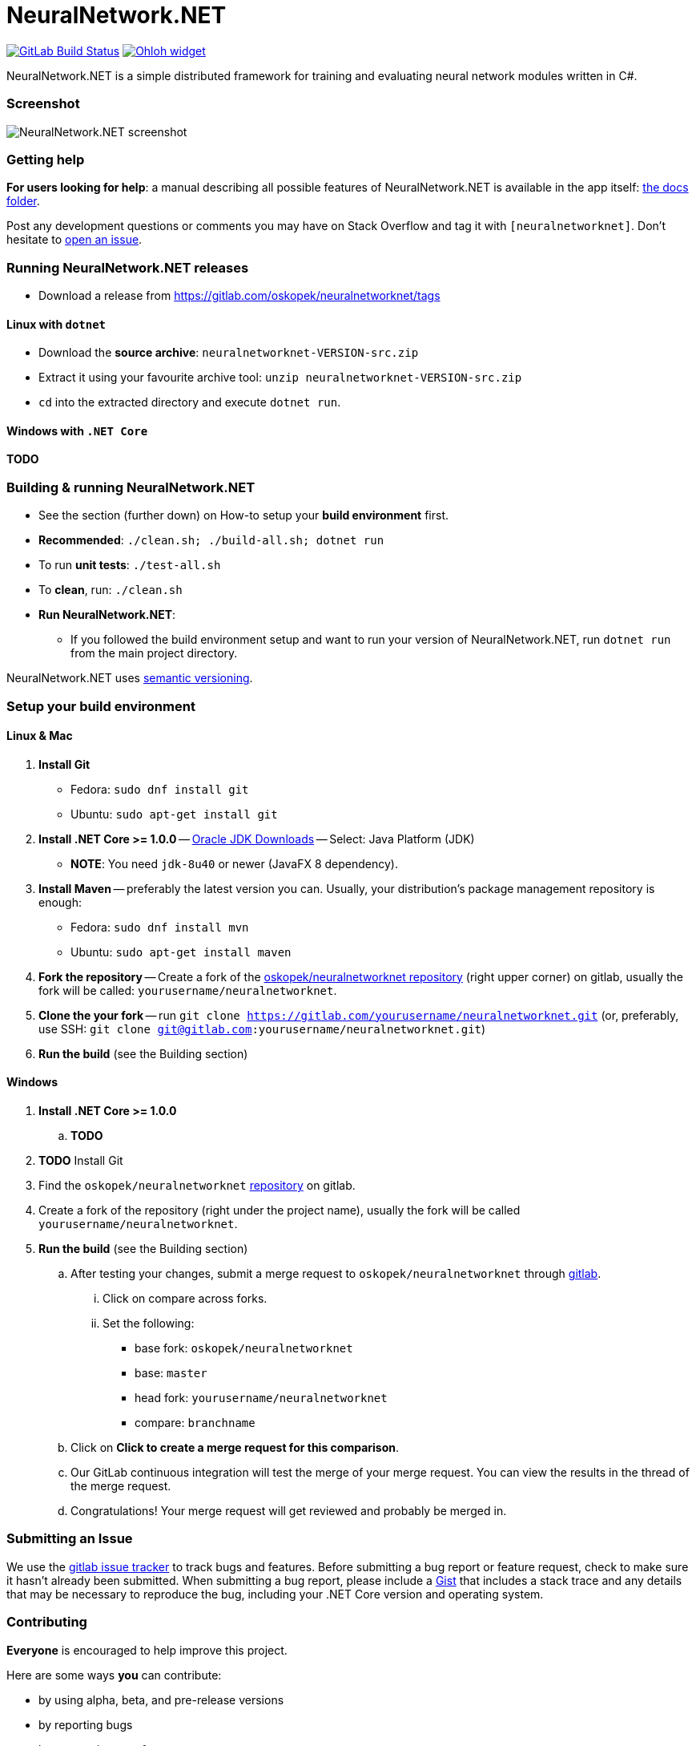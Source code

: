 = NeuralNetwork.NET

image:https://gitlab.com/oskopek/neuralnetworknet/badges/master/build.svg["GitLab Build Status", link="https://gitlab.com/oskopek/neuralnetworknet/commits/master"]
image:https://www.openhub.net/p/neuralnetworknet/widgets/project_thin_badge.gif["Ohloh widget", link="https://www.openhub.net/p/neuralnetworknet"]

NeuralNetwork.NET is a simple distributed framework for training and evaluating neural network modules written in C#.

=== Screenshot
image:./docs/img/screenshot.png["NeuralNetwork.NET screenshot", scaledwidth="20%"]

=== Getting help

*For users looking for help*: a manual describing all possible features of NeuralNetwork.NET is available in the app itself:
link:./docs/user/index.adoc[the docs folder].

Post any development questions or comments you may have on Stack Overflow and tag it with `[neuralnetworknet]`.
Don't hesitate to https://gitlab.com/oskopek/neuralnetworknet/issues[open an issue].

=== Running NeuralNetwork.NET releases

* Download a release from https://gitlab.com/oskopek/neuralnetworknet/tags[]

==== Linux with `dotnet`

* Download the *source archive*: `neuralnetworknet-VERSION-src.zip`
* Extract it using your favourite archive tool: `unzip neuralnetworknet-VERSION-src.zip`
* `cd` into the extracted directory and execute `dotnet run`.

==== Windows with `.NET Core`

*TODO*

=== Building & running NeuralNetwork.NET

* See the section (further down) on How-to setup your *build environment* first.
* *Recommended*: `./clean.sh; ./build-all.sh; dotnet run`
* To run *unit tests*: `./test-all.sh`
//* To run *integration tests*: `./test-all-integration.sh`
* To *clean*, run: `./clean.sh`
* *Run NeuralNetwork.NET*:
** If you followed the build environment setup and want to run your version of NeuralNetwork.NET,
run `dotnet run` from the main project directory.

NeuralNetwork.NET uses http://semver.org/[semantic versioning].

=== Setup your build environment

==== Linux & Mac

. *Install Git*
** Fedora: `sudo dnf install git`
** Ubuntu: `sudo apt-get install git`

. *Install .NET Core >= 1.0.0* -- link:http://www.oracle.com/technetwork/java/javase/downloads/index.html[Oracle JDK Downloads] -- Select: Java Platform (JDK)
** *NOTE*: You need `jdk-8u40` or newer (JavaFX 8 dependency).

. *Install Maven* -- preferably the latest version you can.
Usually, your distribution's package management repository is enough:
** Fedora: `sudo dnf install mvn`
** Ubuntu: `sudo apt-get install maven`

. *Fork the repository* -- Create a fork of the link:https://gitlab.com/oskopek/neuralnetworknet/[oskopek/neuralnetworknet repository]
(right upper corner) on gitlab, usually the fork will be called: `yourusername/neuralnetworknet`.

. *Clone the your fork* -- run `git clone https://gitlab.com/yourusername/neuralnetworknet.git`
 (or, preferably, use SSH: `git clone git@gitlab.com:yourusername/neuralnetworknet.git`)

. *Run the build* (see the Building section)

==== Windows

. *Install .NET Core >= 1.0.0*
.. *TODO*

. *TODO* Install Git

. Find the `oskopek/neuralnetworknet` https://gitlab.com/oskopek/neuralnetworknet[repository] on gitlab.

. Create a fork of the repository (right under the project name), usually the fork will be called `yourusername/neuralnetworknet`.

. *Run the build* (see the Building section)

.. After testing your changes, submit a merge request to `oskopek/neuralnetworknet` through https://gitlab.com/oskopek/neuralnetworknet/merge_requests/new[gitlab].
... Click on compare across forks.
... Set the following:
**** base fork: `oskopek/neuralnetworknet`
**** base: `master`
**** head fork: `yourusername/neuralnetworknet`
**** compare: `branchname`

.. Click on *Click to create a merge request for this comparison*.

.. Our GitLab continuous integration will test the merge of your merge request.
You can view the results in the thread of the merge request.

.. Congratulations! Your merge request will get reviewed and probably be merged in.

=== Submitting an Issue

We use the https://gitlab.com/oskopek/neuralnetworknet/issues[gitlab issue tracker] to track bugs and features. Before
submitting a bug report or feature request, check to make sure it hasn't
already been submitted. When submitting a bug report, please include a https://gitlab.com/dashboard/snippets[Gist]
that includes a stack trace and any details that may be necessary to reproduce
the bug, including your .NET Core version and operating system.

=== Contributing

*Everyone* is encouraged to help improve this project.

Here are some ways *you* can contribute:

* by using alpha, beta, and pre-release versions
* by reporting bugs
* by suggesting new features
* by implementing link:./docs/goals.adoc[planned features]
* by translating to a new language
* by link:./docs/howto-write-documentation.adoc[writing or editing documentation]
* by writing specifications
* by writing code (*no patch is too small*: fix typos, add comments, clean up inconsistent whitespace)
* by refactoring code
* by closing https://gitlab.com/oskopek/neuralnetworknet/issues[issues]
* by reviewing patches

=== Submitting a Pull Request

. http://help.gitlab.com/fork-a-repo/[Fork the repository]
. http://learn.gitlab.com/p/branching.html[Create a topic branch]
. Optional: To ease the process of contributing code back into NeuralNetwork.NET,
please set-up https://gitlab.com/oskopek/ide-config[IDE coding templates] first
. Implement your feature or bug fix
. If applicable, add tests and documentation for your feature or bug fix
(see link:./docs/howto-write-documentation.adoc[How-to write documentation])
. Run `./clean.sh; ./build-all.sh; ./test-all.sh`
. If the tests fail, return to step 3 and 4
. Add, commit, and push your changes
. https://www.youtube.com/watch?v=raXvuwet78M[Submit a merge request]

=== Data format

*TODO*